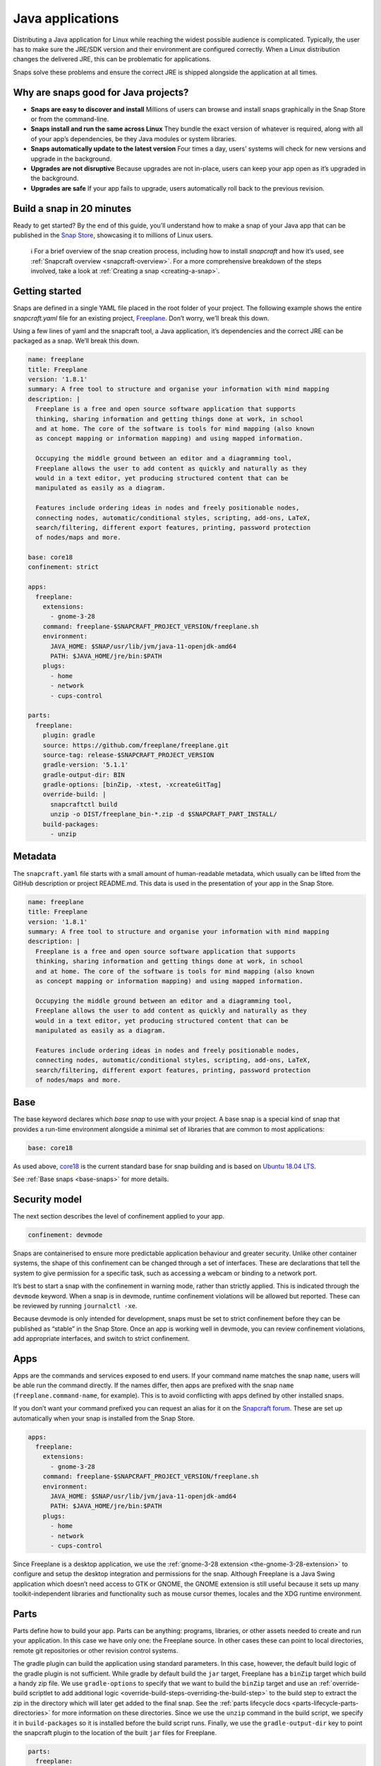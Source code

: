 .. 7819.md

.. _java-applications:

Java applications
=================

Distributing a Java application for Linux while reaching the widest possible audience is complicated. Typically, the user has to make sure the JRE/SDK version and their environment are configured correctly. When a Linux distribution changes the delivered JRE, this can be problematic for applications.

Snaps solve these problems and ensure the correct JRE is shipped alongside the application at all times.

Why are snaps good for Java projects?
-------------------------------------

-  **Snaps are easy to discover and install** Millions of users can browse and install snaps graphically in the Snap Store or from the command-line.
-  **Snaps install and run the same across Linux** They bundle the exact version of whatever is required, along with all of your app’s dependencies, be they Java modules or system libraries.
-  **Snaps automatically update to the latest version** Four times a day, users’ systems will check for new versions and upgrade in the background.
-  **Upgrades are not disruptive** Because upgrades are not in-place, users can keep your app open as it’s upgraded in the background.
-  **Upgrades are safe** If your app fails to upgrade, users automatically roll back to the previous revision.

Build a snap in 20 minutes
--------------------------

Ready to get started? By the end of this guide, you’ll understand how to make a snap of your Java app that can be published in the `Snap Store <https://snapcraft.io/store>`__, showcasing it to millions of Linux users.

   ℹ For a brief overview of the snap creation process, including how to install *snapcraft* and how it’s used, see :ref:`Snapcraft overview <snapcraft-overview>`. For a more comprehensive breakdown of the steps involved, take a look at :ref:`Creating a snap <creating-a-snap>`.

Getting started
---------------

Snaps are defined in a single YAML file placed in the root folder of your project. The following example shows the entire *snapcraft.yaml* file for an existing project, `Freeplane <https://github.com/snapcraft-docs/freeplane>`__. Don’t worry, we’ll break this down.

Using a few lines of yaml and the snapcraft tool, a Java application, it’s dependencies and the correct JRE can be packaged as a snap. We’ll break this down.

.. code:: yaml

   name: freeplane
   title: Freeplane
   version: '1.8.1'
   summary: A free tool to structure and organise your information with mind mapping
   description: |
     Freeplane is a free and open source software application that supports
     thinking, sharing information and getting things done at work, in school
     and at home. The core of the software is tools for mind mapping (also known
     as concept mapping or information mapping) and using mapped information.

     Occupying the middle ground between an editor and a diagramming tool,
     Freeplane allows the user to add content as quickly and naturally as they
     would in a text editor, yet producing structured content that can be
     manipulated as easily as a diagram.

     Features include ordering ideas in nodes and freely positionable nodes,
     connecting nodes, automatic/conditional styles, scripting, add-ons, LaTeX,
     search/filtering, different export features, printing, password protection
     of nodes/maps and more.

   base: core18
   confinement: strict

   apps:
     freeplane:
       extensions:
         - gnome-3-28
       command: freeplane-$SNAPCRAFT_PROJECT_VERSION/freeplane.sh
       environment:
         JAVA_HOME: $SNAP/usr/lib/jvm/java-11-openjdk-amd64
         PATH: $JAVA_HOME/jre/bin:$PATH
       plugs:
         - home
         - network
         - cups-control

   parts:
     freeplane:
       plugin: gradle
       source: https://github.com/freeplane/freeplane.git
       source-tag: release-$SNAPCRAFT_PROJECT_VERSION
       gradle-version: '5.1.1'
       gradle-output-dir: BIN
       gradle-options: [binZip, -xtest, -xcreateGitTag]
       override-build: |
         snapcraftctl build
         unzip -o DIST/freeplane_bin-*.zip -d $SNAPCRAFT_PART_INSTALL/
       build-packages:
         - unzip



Metadata
--------

The ``snapcraft.yaml`` file starts with a small amount of human-readable metadata, which usually can be lifted from the GitHub description or project README.md. This data is used in the presentation of your app in the Snap Store.

.. code:: yaml

   name: freeplane
   title: Freeplane
   version: '1.8.1'
   summary: A free tool to structure and organise your information with mind mapping
   description: |
     Freeplane is a free and open source software application that supports
     thinking, sharing information and getting things done at work, in school
     and at home. The core of the software is tools for mind mapping (also known
     as concept mapping or information mapping) and using mapped information.

     Occupying the middle ground between an editor and a diagramming tool,
     Freeplane allows the user to add content as quickly and naturally as they
     would in a text editor, yet producing structured content that can be
     manipulated as easily as a diagram.

     Features include ordering ideas in nodes and freely positionable nodes,
     connecting nodes, automatic/conditional styles, scripting, add-ons, LaTeX,
     search/filtering, different export features, printing, password protection
     of nodes/maps and more.

Base
----

The base keyword declares which *base snap* to use with your project. A base snap is a special kind of snap that provides a run-time environment alongside a minimal set of libraries that are common to most applications:

.. code:: yaml

   base: core18

As used above, `core18 <https://snapcraft.io/core18>`__ is the current standard base for snap building and is based on `Ubuntu 18.04 LTS <http://releases.ubuntu.com/18.04/>`__.

See :ref:`Base snaps <base-snaps>` for more details.

Security model
--------------

The next section describes the level of confinement applied to your app.

.. code:: yaml

   confinement: devmode

Snaps are containerised to ensure more predictable application behaviour and greater security. Unlike other container systems, the shape of this confinement can be changed through a set of interfaces. These are declarations that tell the system to give permission for a specific task, such as accessing a webcam or binding to a network port.

It’s best to start a snap with the confinement in warning mode, rather than strictly applied. This is indicated through the ``devmode`` keyword. When a snap is in devmode, runtime confinement violations will be allowed but reported. These can be reviewed by running ``journalctl -xe``.

Because devmode is only intended for development, snaps must be set to strict confinement before they can be published as “stable” in the Snap Store. Once an app is working well in devmode, you can review confinement violations, add appropriate interfaces, and switch to strict confinement.

Apps
----

Apps are the commands and services exposed to end users. If your command name matches the snap ``name``, users will be able run the command directly. If the names differ, then apps are prefixed with the snap ``name`` (``freeplane.command-name``, for example). This is to avoid conflicting with apps defined by other installed snaps.

If you don’t want your command prefixed you can request an alias for it on the `Snapcraft forum <https://snapcraft.io/docs/process-for-aliases-auto-connections-and-tracks>`__. These are set up automatically when your snap is installed from the Snap Store.

.. code:: yaml

   apps:
     freeplane:
       extensions:
         - gnome-3-28
       command: freeplane-$SNAPCRAFT_PROJECT_VERSION/freeplane.sh
       environment:
         JAVA_HOME: $SNAP/usr/lib/jvm/java-11-openjdk-amd64
         PATH: $JAVA_HOME/jre/bin:$PATH
       plugs:
         - home
         - network
         - cups-control

Since Freeplane is a desktop application, we use the :ref:`gnome-3-28 extension <the-gnome-3-28-extension>` to configure and setup the desktop integration and permissions for the snap. Although Freeplane is a Java Swing application which doesn’t need access to GTK or GNOME, the GNOME extension is still useful because it sets up many toolkit-independent libraries and functionality such as mouse cursor themes, locales and the XDG runtime environment.

Parts
-----

Parts define how to build your app. Parts can be anything: programs, libraries, or other assets needed to create and run your application. In this case we have only one: the Freeplane source. In other cases these can point to local directories, remote git repositories or other revision control systems.

The gradle plugin can build the application using standard parameters. In this case, however, the default build logic of the gradle plugin is not sufficient. While gradle by default build the ``jar`` target, Freeplane has a ``binZip`` target which build a handy zip file. We use ``gradle-options`` to specify that we want to build the ``binZip`` target and use an :ref:`override-build scriptlet to add additional logic <override-build-steps-overriding-the-build-step>` to the build step to extract the zip in the directory which will later get added to the final snap. See the :ref:`parts lifecycle docs <parts-lifecycle-parts-directories>` for more information on these directories. Since we use the ``unzip`` command in the build script, we specify it in ``build-packages`` so it is installed before the build script runs. Finally, we use the ``gradle-output-dir`` key to point the snapcraft plugin to the location of the built ``jar`` files for Freeplane.

.. code:: yaml

   parts:
     freeplane:
       plugin: gradle
       source: https://github.com/freeplane/freeplane.git
       source-tag: release-$SNAPCRAFT_PROJECT_VERSION
       gradle-version: '5.1.1'
       gradle-output-dir: BIN
       gradle-options: [binZip, -xtest, -xcreateGitTag]
       override-build: |
         snapcraftctl build
         unzip -o DIST/freeplane_bin-*.zip -d $SNAPCRAFT_PART_INSTALL/
       build-packages:
         - unzip

For more details on Gradle-specific metadata, see :ref:`The Gradle plugin <the-gradle-plugin>`.

Building the snap
-----------------

You can download the example repository with the following command:

::

   $ git clone https://github.com/galgalesh/freeplane-1

After you’ve created the snapcraft.yaml, you can build the snap by simply executing the snapcraft command in the project directory:

.. code:: bash

   $ snapcraft

The resulting snap can be installed locally. This requires the ``--dangerous`` flag because the snap is not signed by the Snap Store. The ``--devmode`` flag acknowledges that you are installing an unconfined application:

.. code:: bash

   $ sudo snap install freeplane_*.snap --devmode --dangerous

You can then try it out:

.. code:: bash

   $ freeplane

Removing the snap is simple too:

.. code:: bash

   $ sudo snap remove freeplane

Publishing your snap
--------------------

To share your snaps you need to publish them in the Snap Store. First, create an account on `the dashboard <https://dashboard.snapcraft.io/dev/account/>`__. Here you can customise how your snaps are presented, review your uploads and control publishing.

You’ll need to choose a unique “developer namespace” as part of the account creation process. This name will be visible by users and associated with your published snaps.

Make sure the ``snapcraft`` command is authenticated using the email address attached to your Snap Store account:

.. code:: bash

   $ snapcraft login

Reserve a name for your snap
----------------------------

You can publish your own version of a snap, provided you do so under a name you have rights to. You can register a name on `dashboard.snapcraft.io <https://dashboard.snapcraft.io/register-snap/>`__, or by running the following command:

.. code:: bash

   $ snapcraft register myjavasnap

Be sure to update the ``name:`` in your ``snapcraft.yaml`` to match this registered name, then run ``snapcraft`` again.

Upload your snap
----------------

Use snapcraft to push the snap to the Snap Store.

.. code:: bash

   $ snapcraft upload --release=edge myjavasnap_*.snap

If you’re happy with the result, you can commit the snapcraft.yaml to your GitHub repo and `turn on automatic builds <https://build.snapcraft.io>`__ so any further commits automatically get released to edge, without requiring you to manually build locally.

Congratulations! You’ve just built and published your first Java snap. For a more in-depth overview of the snap building process, see :ref:`Creating a snap <creating-a-snap>`.
